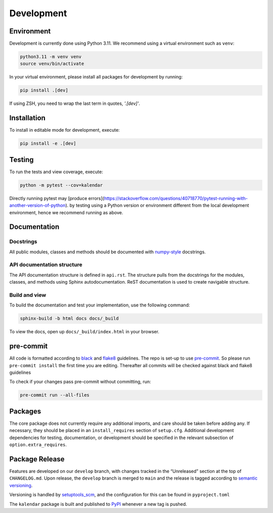 Development
===========

Environment
-----------

Development is currently done using Python 3.11. We recommend using a virtual
environment such as ``venv``:

.. code:: shell

    python3.11 -m venv venv
    source venv/bin/activate

In your virtual environment, please install all packages for
development by running:

.. code:: shell

   pip install .[dev]

If using ZSH, you need to wrap the last term in quotes, `'.[dev]'`.

Installation
------------

To install in editable mode for development, execute:

.. code:: shell

   pip install -e .[dev]

Testing
-------

To run the tests and view coverage, execute:

.. code:: shell

   python -m pytest --cov=kalendar

Directly running pytest may
[produce errors](https://stackoverflow.com/questions/40718770/pytest-running-with-another-version-of-python).
by testing using a Python version or environment different from
the local development environment, hence we recommend running
as above.

Documentation
-------------

Docstrings
^^^^^^^^^^

All public modules, classes and methods should be documented with
`numpy-style <https://numpydoc.readthedocs.io/en/latest/format.html>`__
docstrings.

API documentation structure
^^^^^^^^^^^^^^^^^^^^^^^^^^^

The API documentation structure is defined in ``api.rst``. The structure
pulls from the docstrings for the modules, classes, and methods using
Sphinx autodocumentation. ReST documentation is used to create navigable
structure.

Build and view
^^^^^^^^^^^^^^

To build the documentation and test your implementation, use the following command:

.. code:: shell

   sphinx-build -b html docs docs/_build

To view the docs, open up ``docs/_build/index.html`` in your
browser.

pre-commit
----------

All code is formatted according to
`black <https://github.com/psf/black>`__ and
`flake8 <https://flake8.pycqa.org/en/latest/>`__ guidelines. The repo is
set-up to use `pre-commit <https://github.com/pre-commit/pre-commit>`__.
So please run ``pre-commit install`` the first time you are editing.
Thereafter all commits will be checked against black and flake8
guidelines

To check if your changes pass pre-commit without committing, run:

.. code:: shell

   pre-commit run --all-files

Packages
--------

The core package does not currently require any additional imports,
and care should be taken before adding any. If necessary, they
should be placed in an ``install_requires`` section of ``setup.cfg``.
Additional development dependencies for testing, documentation, or
development should be specified in the relevant subsection of
``option.extra_requires``.

Package Release
---------------

Features are developed on our ``develop`` branch, with changes tracked
in the “Unreleased” section at the top of ``CHANGELOG.md``. Upon
release, the ``develop`` branch is merged to ``main`` and the release is
tagged according to `semantic
versioning <https://semver.org/spec/v2.0.0.html>`__.

Versioning is handled by
`setuptools_scm <https://github.com/pypa/setuptools_scm>`__, and the
configuration for this can be found in ``pyproject.toml``

The ``kalendar`` package is built and published to
`PyPI <https://pypi.org/project/aa-toolbox/>`__ whenever a new tag is
pushed.
